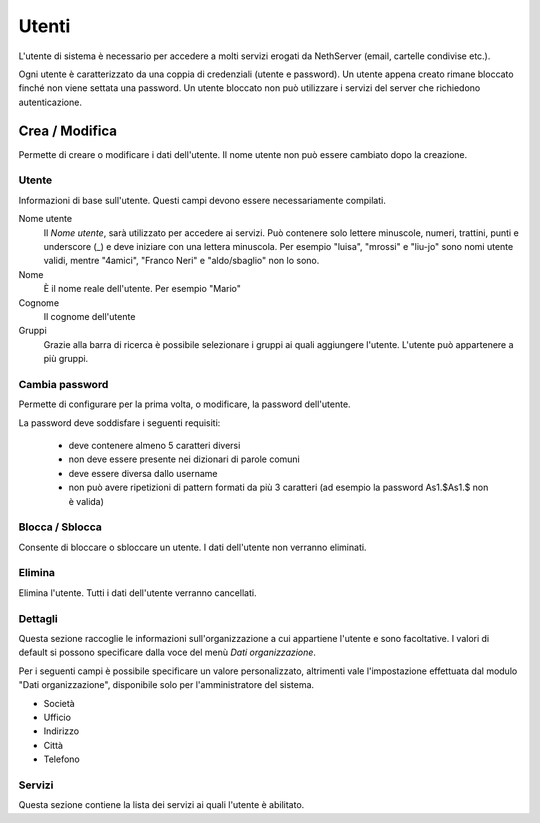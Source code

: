 ======
Utenti
======

L'utente di sistema è necessario per accedere a molti servizi erogati da
NethServer (email, cartelle condivise etc.).

Ogni utente è caratterizzato da una coppia di credenziali (utente e
password). Un utente appena creato rimane bloccato finché non viene
settata una password. Un utente bloccato non può utilizzare i servizi del
server che richiedono autenticazione.

Crea / Modifica
===============

Permette di creare o modificare i dati dell'utente. Il nome utente non
può essere cambiato dopo la creazione.

Utente
------

Informazioni di base sull'utente. Questi campi devono essere
necessariamente compilati.

Nome utente
    Il *Nome utente*, sarà utilizzato per accedere ai servizi. Può
    contenere solo lettere minuscole, numeri, trattini, punti e
    underscore (\_) e deve iniziare con una lettera minuscola. Per
    esempio "luisa", "mrossi" e "liu-jo" sono nomi utente validi, mentre
    "4amici", "Franco Neri" e "aldo/sbaglio" non lo sono.
Nome
    È il nome reale dell'utente. Per esempio "Mario"
Cognome
    Il cognome dell'utente
Gruppi
    Grazie alla barra di ricerca è possibile selezionare i gruppi ai
    quali aggiungere l'utente. L'utente può appartenere a più gruppi.

Cambia password
---------------

Permette di configurare per la prima volta, o modificare, la password dell'utente.

La password deve soddisfare i seguenti requisiti:

 * deve contenere almeno 5 caratteri diversi
 * non deve essere presente nei dizionari di parole comuni
 * deve essere diversa dallo username
 * non può avere ripetizioni di pattern formati da più 3 caratteri (ad esempio la password As1.$As1.$ non è valida)

Blocca / Sblocca
----------------

Consente di bloccare o sbloccare un utente. I dati dell'utente non
verranno eliminati.

Elimina
-------

Elimina l'utente. Tutti i dati dell'utente verranno cancellati.

Dettagli
--------

Questa sezione raccoglie le informazioni sull'organizzazione a cui
appartiene l'utente e sono facoltative. I valori di default si possono
specificare dalla voce del menù *Dati organizzazione*.

Per i seguenti campi è possibile specificare un valore personalizzato,
altrimenti vale l'impostazione effettuata dal modulo "Dati
organizzazione", disponibile solo per l'amministratore del sistema.

* Società
* Ufficio
* Indirizzo
* Città
* Telefono


Servizi
-------

Questa sezione contiene la lista dei servizi ai quali l'utente è
abilitato.

.. raw:: html

   {{{INCLUDE NethServer_Module_User_Plugin_*.html}}}
